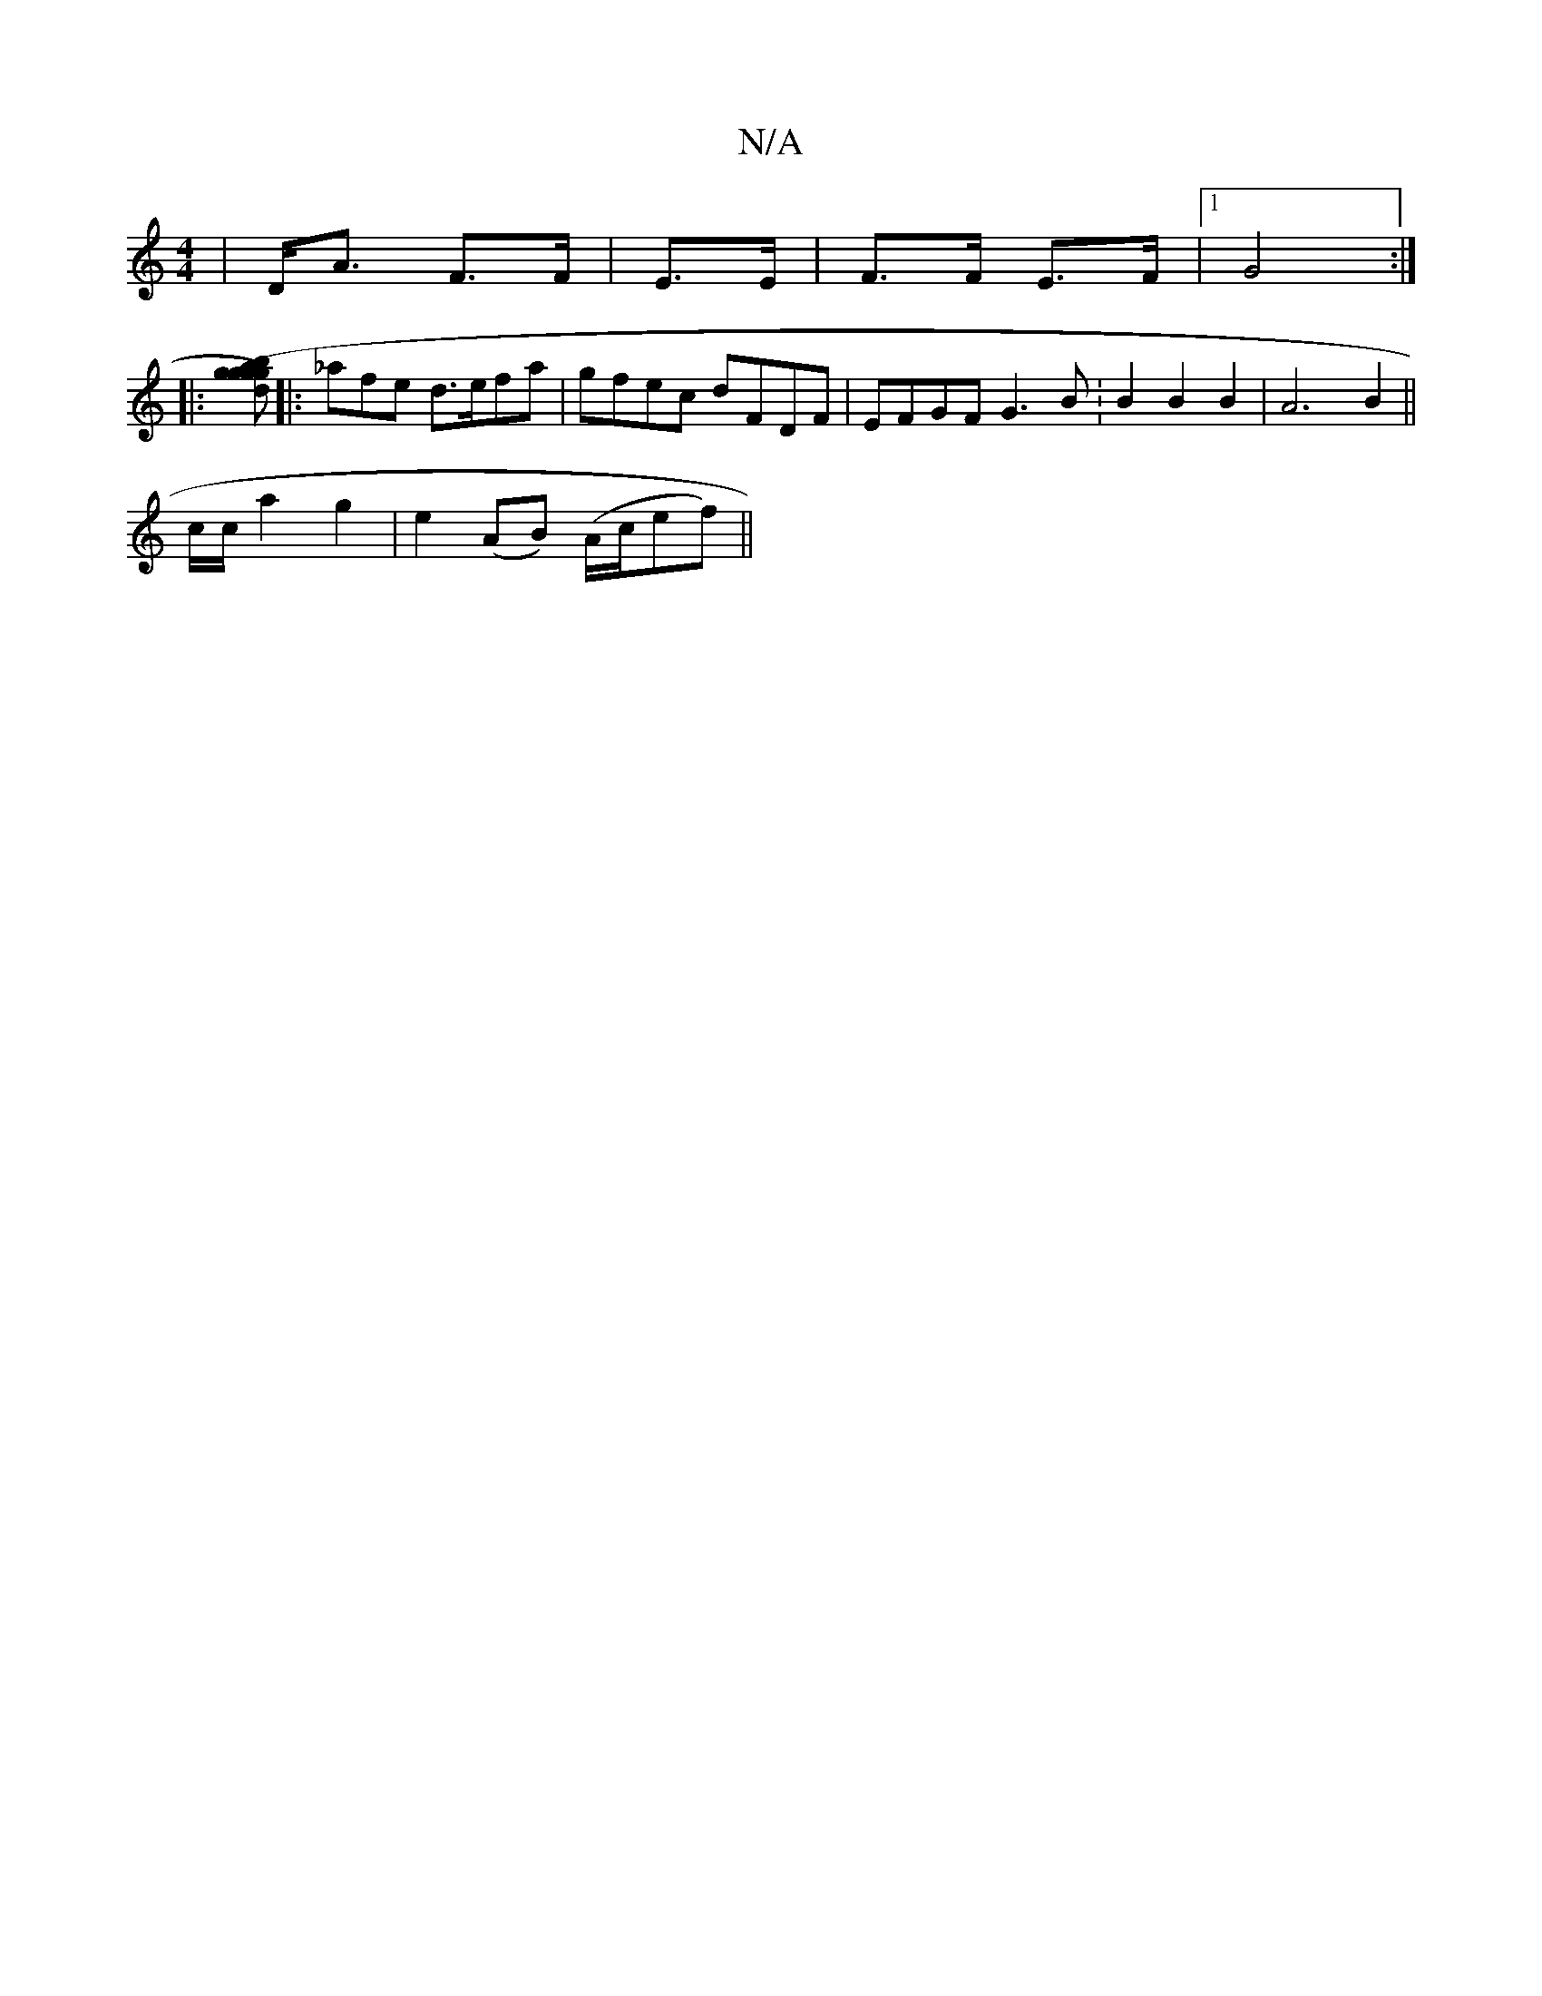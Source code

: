 X:1
T:N/A
M:4/4
R:N/A
K:Cmajor
2|D<A F>F|E>E|F>F E>F |1 G4 :|
|: [gg) a2 (3ggb|dc (3BdB A>B=F | edcc B4-|BAFE (3EFG (3ABc|] 
|: _afe d>efa | gfec dFDF | EFGF G3B :B2B2B2|A6B2||
c/2c/2 a2 g2 |e2 (AB) (A/c/ef) ||

AF GA | BdGB dB^cA 